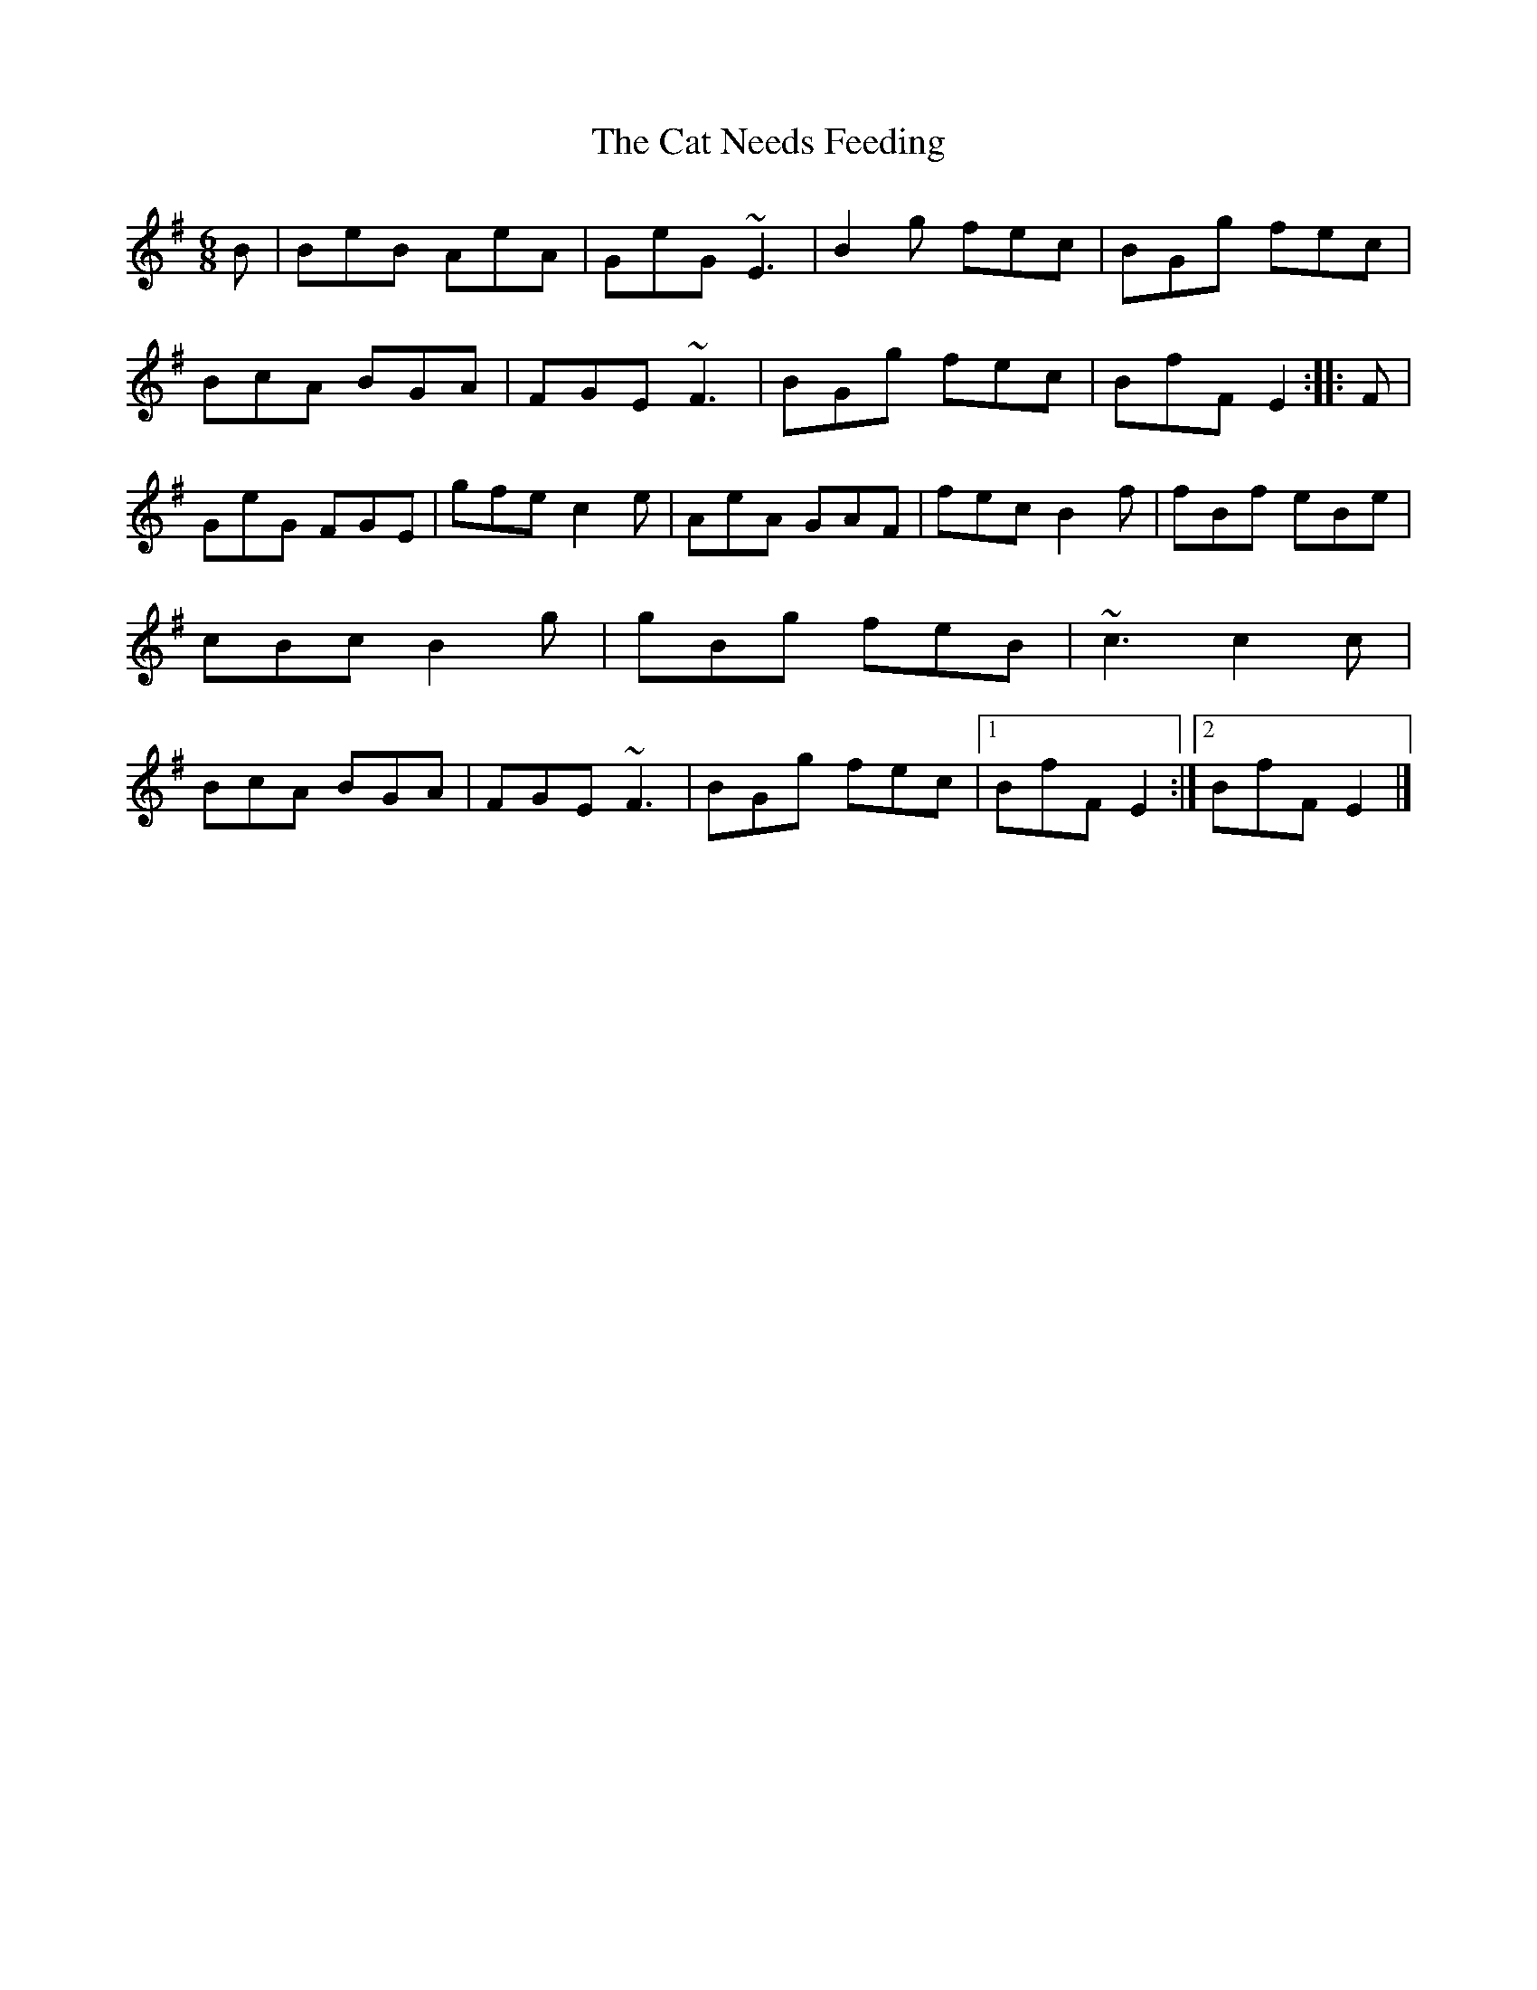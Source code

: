 X: 1
T: Cat Needs Feeding, The
Z: Sean B.
S: https://thesession.org/tunes/9187#setting9187
R: jig
M: 6/8
L: 1/8
K: Emin
B|BeB AeA|GeG ~E3|B2g fec|BGg fec|BcA BGA|FGE ~F3|BGg fec|BfF E2:|:F|GeG FGE|gfe c2e|AeA GAF|fec B2f|fBf eBe|cBc B2g|gBg feB|~c3 c2c|BcA BGA|FGE ~F3|BGg fec|1 BfF E2:|2 BfF E2|]
